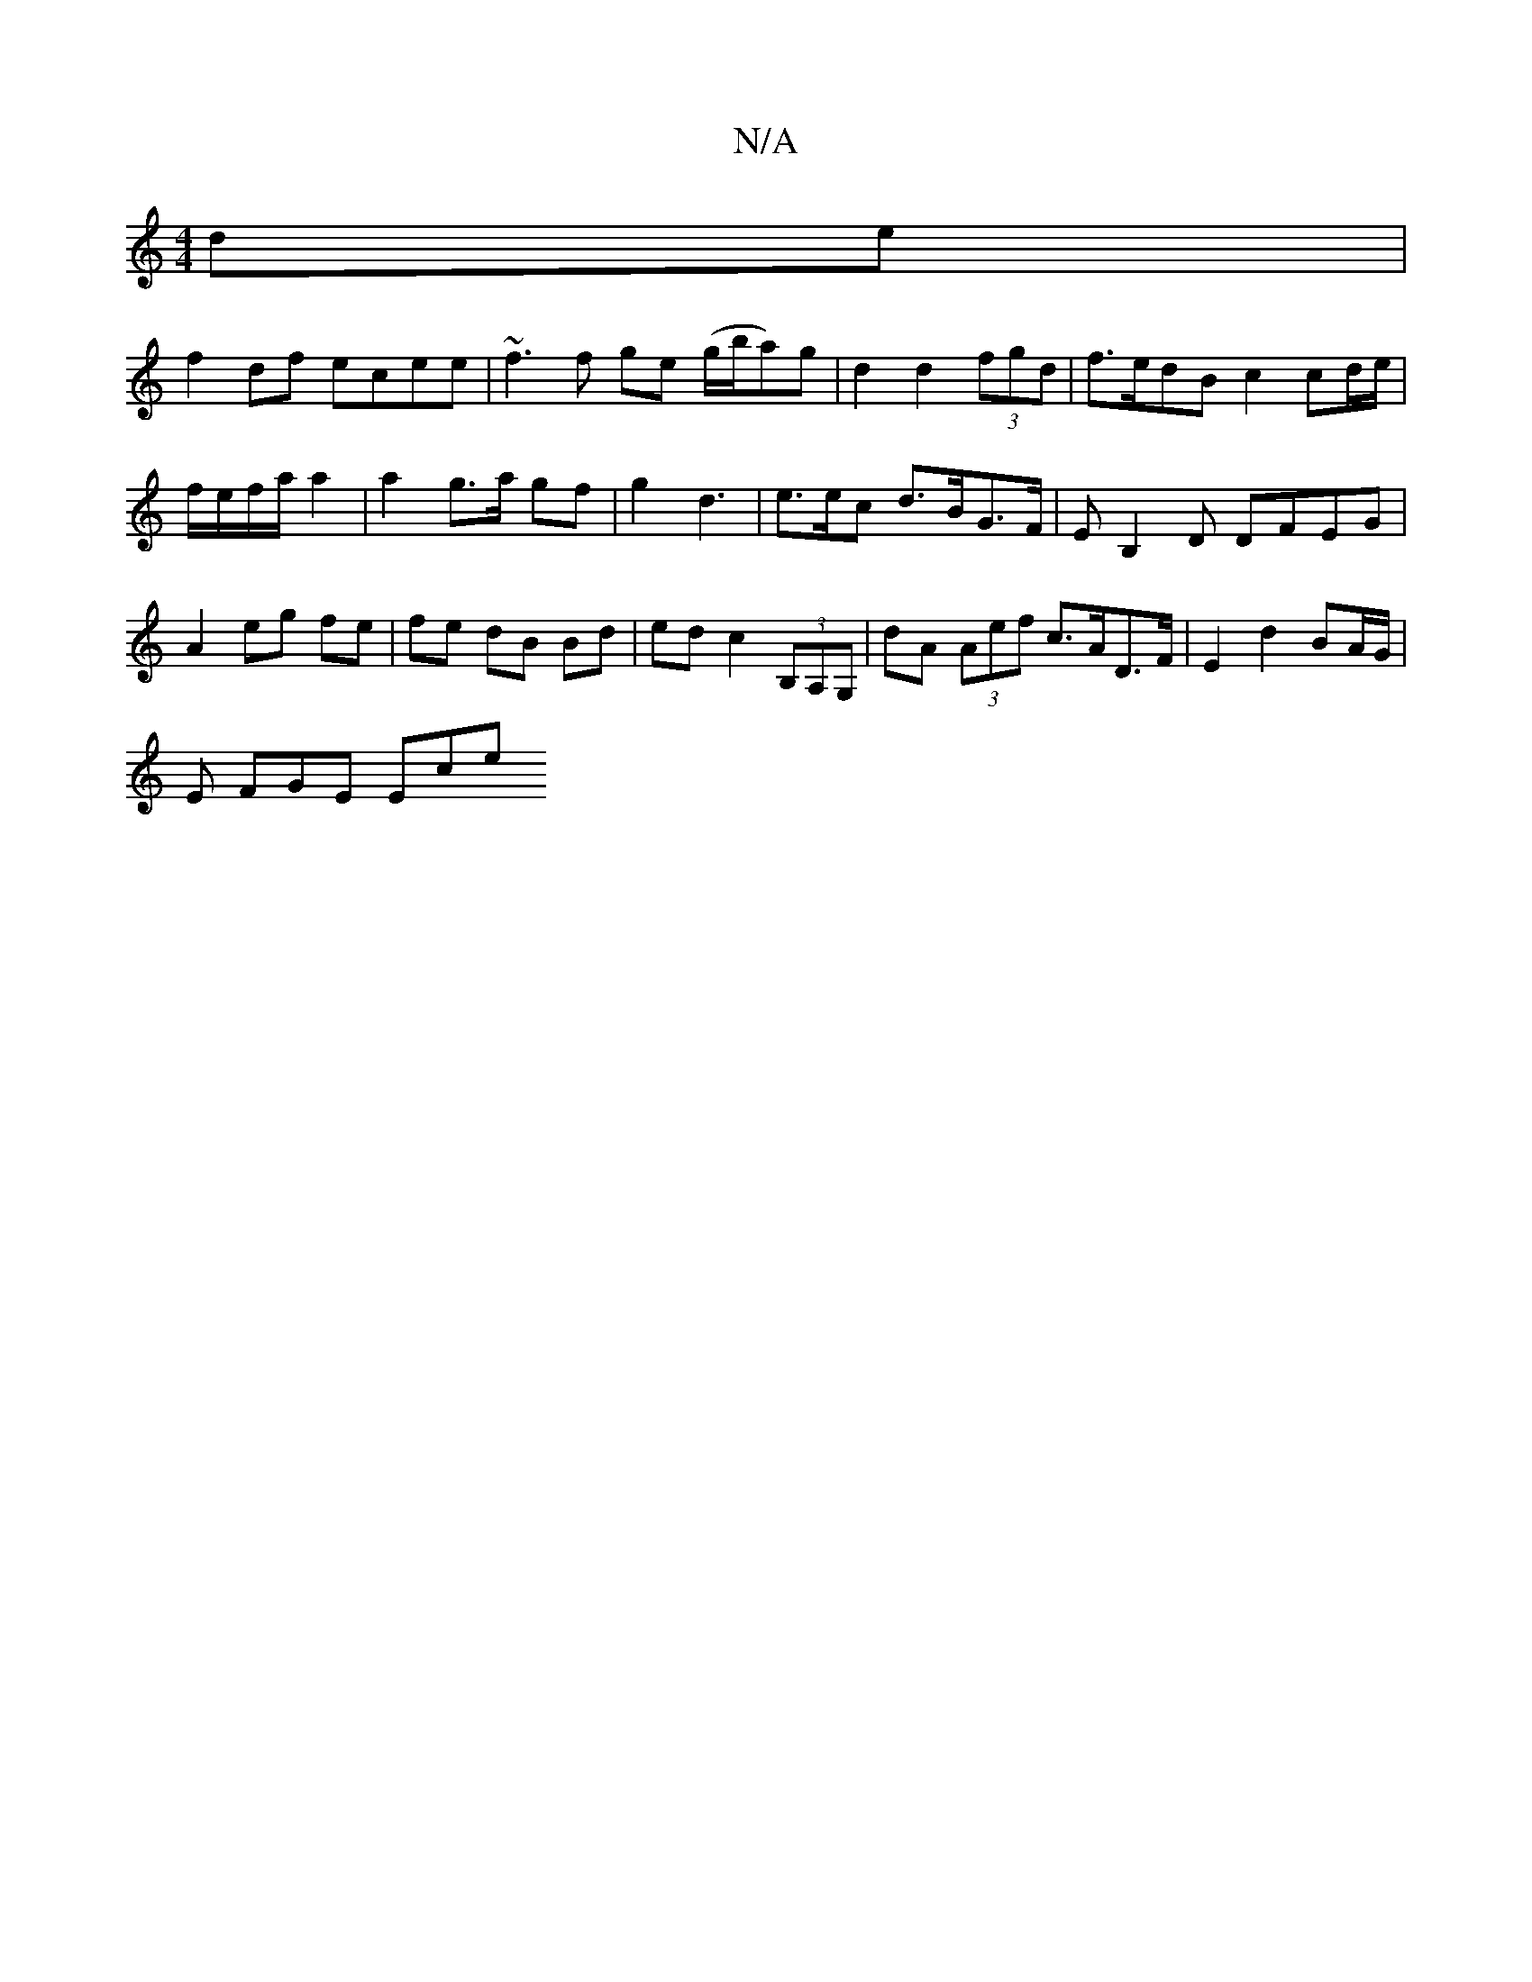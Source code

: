 X:1
T:N/A
M:4/4
R:N/A
K:Cmajor
de | 
f2 df ecee | ~f3 f ge (g/b/a)g | d2 d2 (3fgd | f>edB c2 cd/e/|f/e/f/a/ a2 | a2 g>a gf | g2 d3 | e>ec d>BG>F|EB,2D DFEG|A2 eg fe|fe dB Bd|ed c2 (3B,A,G,|dA (3Aef c>AD>F | E2 d2 BA/G/ |
E FGE Ece 